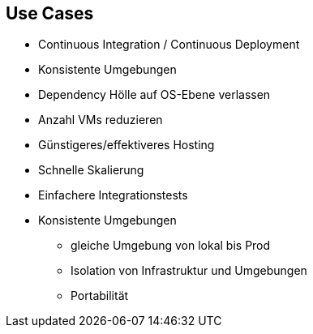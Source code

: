 == Use Cases

[%step]
* Continuous Integration / Continuous Deployment
* Konsistente Umgebungen
* Dependency Hölle auf OS-Ebene verlassen
* Anzahl VMs reduzieren
* Günstigeres/effektiveres Hosting
* Schnelle Skalierung
* Einfachere Integrationstests

[.notes]
--
* Konsistente Umgebungen
** gleiche Umgebung von lokal bis Prod
** Isolation von Infrastruktur und Umgebungen
** Portabilität
--